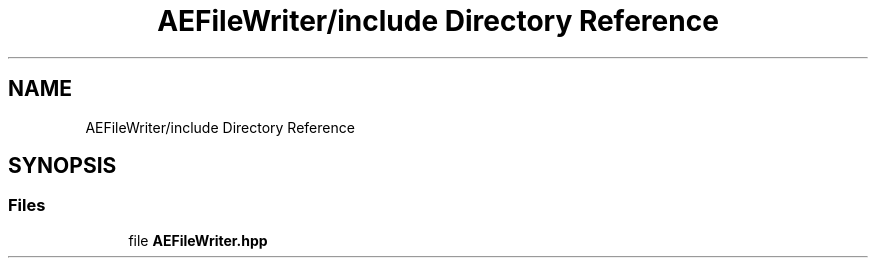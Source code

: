 .TH "AEFileWriter/include Directory Reference" 3 "Thu Feb 8 2024 13:09:56" "Version v0.0.8.5a" "ArtyK's Console Engine" \" -*- nroff -*-
.ad l
.nh
.SH NAME
AEFileWriter/include Directory Reference
.SH SYNOPSIS
.br
.PP
.SS "Files"

.in +1c
.ti -1c
.RI "file \fBAEFileWriter\&.hpp\fP"
.br
.in -1c
